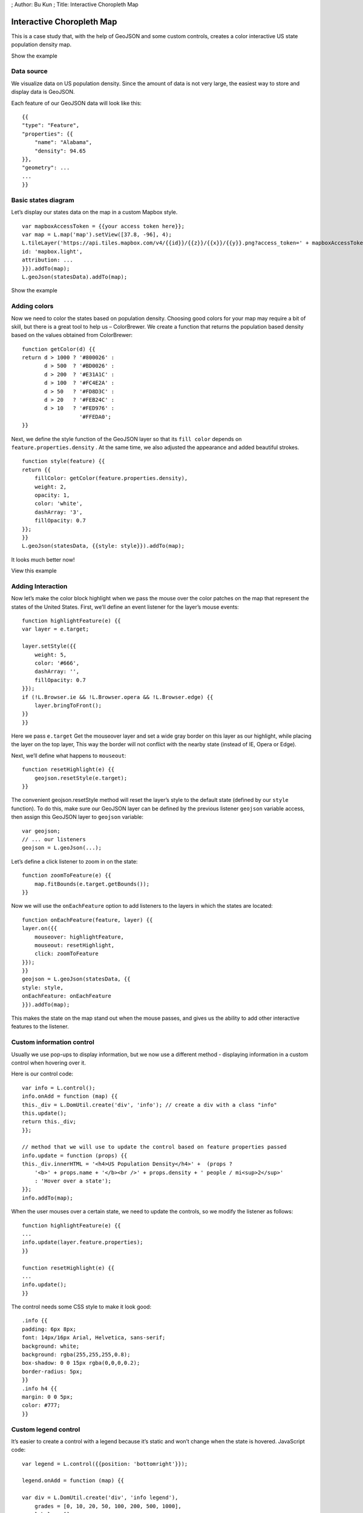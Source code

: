 ; Author: Bu Kun ; Title: Interactive Choropleth Map

Interactive Choropleth Map
==========================

This is a case study that, with the help of GeoJSON and some custom
controls, creates a color interactive US state population density map.

.. raw:: html

   <table>

.. raw:: html

   <tbody>

.. raw:: html

   <tr>

.. raw:: html

   <td style="text-align: center; border: none">

.. raw:: html

   <iframe src="./leaflet_choropleth/example.html" width="816" height="516">

.. raw:: html

   </iframe>

.. raw:: html

   </td>

.. raw:: html

   </tr>

.. raw:: html

   <tr>

.. raw:: html

   <td style="text-align: center; border: none">

Show the example

.. raw:: html

   </td>

.. raw:: html

   </tr>

.. raw:: html

   </tbody>

.. raw:: html

   </table>

Data source
-----------

We visualize data on US population density. Since the amount of data is
not very large, the easiest way to store and display data is GeoJSON.

Each feature of our GeoJSON data will look like this:

::

   {{
   "type": "Feature",
   "properties": {{
       "name": "Alabama",
       "density": 94.65
   }},
   "geometry": ...
   ...
   }}

Basic states diagram
--------------------

Let’s display our states data on the map in a custom Mapbox style.

::

   var mapboxAccessToken = {{your access token here}};
   var map = L.map('map').setView([37.8, -96], 4);
   L.tileLayer('https://api.tiles.mapbox.com/v4/{{id}}/{{z}}/{{x}}/{{y}}.png?access_token=' + mapboxAccessToken, {{
   id: 'mapbox.light',
   attribution: ...
   }}).addTo(map);
   L.geoJson(statesData).addTo(map);

.. raw:: html

   <table>

.. raw:: html

   <tbody>

.. raw:: html

   <tr>

.. raw:: html

   <td style="text-align: center; border: none">

.. raw:: html

   <iframe src="./leaflet_choropleth/example-basic.html" width="616" height="416">

.. raw:: html

   </iframe>

.. raw:: html

   </td>

.. raw:: html

   </tr>

.. raw:: html

   <tr>

.. raw:: html

   <td style="text-align: center; border: none">

Show the example

.. raw:: html

   </td>

.. raw:: html

   </tr>

.. raw:: html

   </tbody>

.. raw:: html

   </table>

Adding colors
-------------

Now we need to color the states based on population density. Choosing
good colors for your map may require a bit of skill, but there is a
great tool to help us – ColorBrewer. We create a function that returns
the population based density based on the values obtained from
ColorBrewer:

::

   function getColor(d) {{
   return d > 1000 ? '#800026' :
          d > 500  ? '#BD0026' :
          d > 200  ? '#E31A1C' :
          d > 100  ? '#FC4E2A' :
          d > 50   ? '#FD8D3C' :
          d > 20   ? '#FEB24C' :
          d > 10   ? '#FED976' :
                     '#FFEDA0';
   }}

Next, we define the style function of the GeoJSON layer so that its
``fill color`` depends on ``feature.properties.density`` . At the same
time, we also adjusted the appearance and added beautiful strokes.

::

   function style(feature) {{
   return {{
       fillColor: getColor(feature.properties.density),
       weight: 2,
       opacity: 1,
       color: 'white',
       dashArray: '3',
       fillOpacity: 0.7
   }};
   }}    
   L.geoJson(statesData, {{style: style}}).addTo(map);

It looks much better now!

.. raw:: html

   <table>

.. raw:: html

   <tbody>

.. raw:: html

   <tr>

.. raw:: html

   <td style="text-align: center; border: none">

.. raw:: html

   <iframe src="./leaflet_choropleth/example-color.html" width="616" height="416">

.. raw:: html

   </iframe>

.. raw:: html

   </td>

.. raw:: html

   </tr>

.. raw:: html

   <tr>

.. raw:: html

   <td style="text-align: center; border: none">

View this example

.. raw:: html

   </td>

.. raw:: html

   </tr>

.. raw:: html

   </tbody>

.. raw:: html

   </table>

Adding Interaction
------------------

Now let’s make the color block highlight when we pass the mouse over the
color patches on the map that represent the states of the United States.
First, we’ll define an event listener for the layer’s mouse events:

::

   function highlightFeature(e) {{
   var layer = e.target;

   layer.setStyle({{
       weight: 5,
       color: '#666',
       dashArray: '',
       fillOpacity: 0.7
   }});    
   if (!L.Browser.ie && !L.Browser.opera && !L.Browser.edge) {{
       layer.bringToFront();
   }}
   }}

Here we pass ``e.target`` Get the mouseover layer and set a wide gray
border on this layer as our highlight, while placing the layer on the
top layer, This way the border will not conflict with the nearby state
(instead of IE, Opera or Edge).

Next, we’ll define what happens to ``mouseout``:

::

   function resetHighlight(e) {{
       geojson.resetStyle(e.target);
   }}

The convenient geojson.resetStyle method will reset the layer’s style to
the default state (defined by our ``style`` function). To do this, make
sure our GeoJSON layer can be defined by the previous listener
``geojson`` variable access, then assign this GeoJSON layer to
``geojson`` variable:

::

   var geojson;
   // ... our listeners
   geojson = L.geoJson(...);

Let’s define a click listener to zoom in on the state:

::

   function zoomToFeature(e) {{
       map.fitBounds(e.target.getBounds());
   }}

Now we will use the ``onEachFeature`` option to add listeners to the
layers in which the states are located:

::

   function onEachFeature(feature, layer) {{
   layer.on({{
       mouseover: highlightFeature,
       mouseout: resetHighlight,
       click: zoomToFeature
   }});
   }}    
   geojson = L.geoJson(statesData, {{
   style: style,
   onEachFeature: onEachFeature
   }}).addTo(map);

This makes the state on the map stand out when the mouse passes, and
gives us the ability to add other interactive features to the listener.

Custom information control
--------------------------

Usually we use pop-ups to display information, but we now use a
different method - displaying information in a custom control when
hovering over it.

Here is our control code:

::

   var info = L.control();    
   info.onAdd = function (map) {{
   this._div = L.DomUtil.create('div', 'info'); // create a div with a class "info"
   this.update();
   return this._div;
   }};

   // method that we will use to update the control based on feature properties passed
   info.update = function (props) {{
   this._div.innerHTML = '<h4>US Population Density</h4>' +  (props ?
       '<b>' + props.name + '</b><br />' + props.density + ' people / mi<sup>2</sup>'
       : 'Hover over a state');
   }};    
   info.addTo(map);

When the user mouses over a certain state, we need to update the
controls, so we modify the listener as follows:

::

   function highlightFeature(e) {{
   ...
   info.update(layer.feature.properties);
   }}

   function resetHighlight(e) {{
   ...
   info.update();
   }}

The control needs some CSS style to make it look good:

::

   .info {{
   padding: 6px 8px;
   font: 14px/16px Arial, Helvetica, sans-serif;
   background: white;
   background: rgba(255,255,255,0.8);
   box-shadow: 0 0 15px rgba(0,0,0,0.2);
   border-radius: 5px;
   }}
   .info h4 {{
   margin: 0 0 5px;
   color: #777;
   }}

Custom legend control
---------------------

It’s easier to create a control with a legend because it’s static and
won’t change when the state is hovered. JavaScript code:

::

   var legend = L.control({{position: 'bottomright'}});

   legend.onAdd = function (map) {{

   var div = L.DomUtil.create('div', 'info legend'),
       grades = [0, 10, 20, 50, 100, 200, 500, 1000],
       labels = [];

   // loop through our density intervals and generate a label with a colored square for each interval
   for (var i = 0; i < grades.length; i++) {{
       div.innerHTML +=
           '<i style="background:' + getColor(grades[i] + 1) + '"></i> ' +
           grades[i] + (grades[i + 1] ? '&ndash;' + grades[i + 1] + '<br>' : '+');
   }}

   return div;
   }};

   legend.addTo(map);

The CSS style of the control (we also reuse the previously defined
``info`` class):

::

   .legend {{
   line-height: 18px;
   color: #555;
   }}
   .legend i {{
   width: 18px;
   height: 18px;
   float: left;
   margin-right: 8px;
   opacity: 0.7;
   }}

Enjoy results at the top of this page, or on a separate page.
